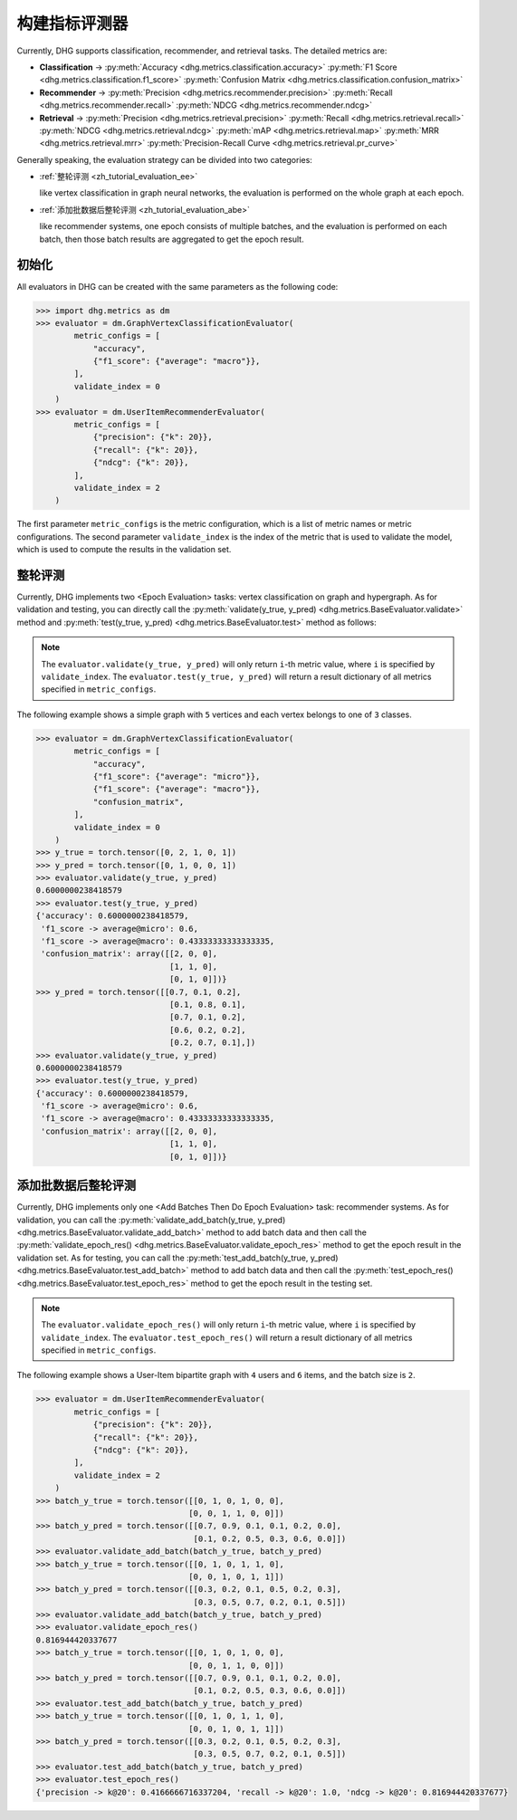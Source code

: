
构建指标评测器
=================

Currently, DHG supports classification, recommender, and retrieval tasks. The detailed metrics are:

- **Classification** ->
  :py:meth:`Accuracy <dhg.metrics.classification.accuracy>` 
  :py:meth:`F1 Score <dhg.metrics.classification.f1_score>` 
  :py:meth:`Confusion Matrix <dhg.metrics.classification.confusion_matrix>`
  
- **Recommender** -> 
  :py:meth:`Precision <dhg.metrics.recommender.precision>`
  :py:meth:`Recall <dhg.metrics.recommender.recall>`
  :py:meth:`NDCG <dhg.metrics.recommender.ndcg>`

- **Retrieval** -> 
  :py:meth:`Precision <dhg.metrics.retrieval.precision>`
  :py:meth:`Recall <dhg.metrics.retrieval.recall>`
  :py:meth:`NDCG <dhg.metrics.retrieval.ndcg>`
  :py:meth:`mAP <dhg.metrics.retrieval.map>`
  :py:meth:`MRR <dhg.metrics.retrieval.mrr>`
  :py:meth:`Precision-Recall Curve <dhg.metrics.retrieval.pr_curve>`


Generally speaking, the evaluation strategy can be divided into two categories:

- :ref:`整轮评测 <zh_tutorial_evaluation_ee>`
  
  like vertex classification in graph neural networks, the evaluation is performed on the whole graph at each epoch.


- :ref:`添加批数据后整轮评测 <zh_tutorial_evaluation_abe>`
  
  like recommender systems, one epoch consists of multiple batches, and the evaluation is performed on each batch, then those batch results are aggregated to get the epoch result.

初始化
---------------

All evaluators in DHG can be created with the same parameters as the following code:

.. code-block:: python

    >>> import dhg.metrics as dm
    >>> evaluator = dm.GraphVertexClassificationEvaluator(
            metric_configs = [
                "accuracy",
                {"f1_score": {"average": "macro"}},
            ],
            validate_index = 0
        )
    >>> evaluator = dm.UserItemRecommenderEvaluator(
            metric_configs = [
                {"precision": {"k": 20}},
                {"recall": {"k": 20}},
                {"ndcg": {"k": 20}},
            ],
            validate_index = 2
        )

The first parameter ``metric_configs`` is the metric configuration, which is a list of metric names or metric configurations. 
The second parameter ``validate_index`` is the index of the metric that is used to validate the model, which is used to compute the results in the validation set.

.. _zh_tutorial_evaluation_ee:

整轮评测
-----------------------------------

Currently, DHG implements two <Epoch Evaluation> tasks: vertex classification on graph and hypergraph. 
As for validation and testing, you can directly call the :py:meth:`validate(y_true, y_pred) <dhg.metrics.BaseEvaluator.validate>` method and 
:py:meth:`test(y_true, y_pred) <dhg.metrics.BaseEvaluator.test>` method as follows:

.. note:: 

    The ``evaluator.validate(y_true, y_pred)`` will only return ``i``-th metric value, where ``i`` is specified by ``validate_index``. 
    The ``evaluator.test(y_true, y_pred)`` will return a result dictionary of all metrics specified in ``metric_configs``.

The following example shows a simple graph with ``5`` vertices and each vertex belongs to one of ``3`` classes.

.. code-block:: python

    >>> evaluator = dm.GraphVertexClassificationEvaluator(
            metric_configs = [
                "accuracy",
                {"f1_score": {"average": "micro"}},
                {"f1_score": {"average": "macro"}},
                "confusion_matrix",
            ],
            validate_index = 0
        )
    >>> y_true = torch.tensor([0, 2, 1, 0, 1])
    >>> y_pred = torch.tensor([0, 1, 0, 0, 1])
    >>> evaluator.validate(y_true, y_pred)
    0.6000000238418579
    >>> evaluator.test(y_true, y_pred)
    {'accuracy': 0.6000000238418579, 
     'f1_score -> average@micro': 0.6, 
     'f1_score -> average@macro': 0.43333333333333335, 
     'confusion_matrix': array([[2, 0, 0],
                                [1, 1, 0],
                                [0, 1, 0]])}
    >>> y_pred = torch.tensor([[0.7, 0.1, 0.2],
                                [0.1, 0.8, 0.1],
                                [0.7, 0.1, 0.2],
                                [0.6, 0.2, 0.2],
                                [0.2, 0.7, 0.1],])
    >>> evaluator.validate(y_true, y_pred)
    0.6000000238418579
    >>> evaluator.test(y_true, y_pred)
    {'accuracy': 0.6000000238418579, 
     'f1_score -> average@micro': 0.6, 
     'f1_score -> average@macro': 0.43333333333333335, 
     'confusion_matrix': array([[2, 0, 0],
                                [1, 1, 0],
                                [0, 1, 0]])}


.. _zh_tutorial_evaluation_abe:

添加批数据后整轮评测
--------------------------------------------------

Currently, DHG implements only one <Add Batches Then Do Epoch Evaluation> task: recommender systems. 
As for validation, you can call the :py:meth:`validate_add_batch(y_true, y_pred) <dhg.metrics.BaseEvaluator.validate_add_batch>` method to add batch data
and then call the :py:meth:`validate_epoch_res() <dhg.metrics.BaseEvaluator.validate_epoch_res>` method to get the epoch result in the validation set.
As for testing, you can call the :py:meth:`test_add_batch(y_true, y_pred) <dhg.metrics.BaseEvaluator.test_add_batch>` method to add batch data
and then call the :py:meth:`test_epoch_res() <dhg.metrics.BaseEvaluator.test_epoch_res>` method to get the epoch result in the testing set.

.. note:: 

    The ``evaluator.validate_epoch_res()`` will only return ``i``-th metric value, where ``i`` is specified by ``validate_index``. 
    The ``evaluator.test_epoch_res()`` will return a result dictionary of all metrics specified in ``metric_configs``.

The following example shows a User-Item bipartite graph with ``4`` users and ``6`` items, and the batch size is ``2``.

.. code-block:: python

    >>> evaluator = dm.UserItemRecommenderEvaluator(
            metric_configs = [
                {"precision": {"k": 20}},
                {"recall": {"k": 20}},
                {"ndcg": {"k": 20}},
            ],
            validate_index = 2
        )
    >>> batch_y_true = torch.tensor([[0, 1, 0, 1, 0, 0],
                                    [0, 0, 1, 1, 0, 0]])
    >>> batch_y_pred = torch.tensor([[0.7, 0.9, 0.1, 0.1, 0.2, 0.0],
                                     [0.1, 0.2, 0.5, 0.3, 0.6, 0.0]])
    >>> evaluator.validate_add_batch(batch_y_true, batch_y_pred)
    >>> batch_y_true = torch.tensor([[0, 1, 0, 1, 1, 0],
                                    [0, 0, 1, 0, 1, 1]])
    >>> batch_y_pred = torch.tensor([[0.3, 0.2, 0.1, 0.5, 0.2, 0.3],
                                     [0.3, 0.5, 0.7, 0.2, 0.1, 0.5]])
    >>> evaluator.validate_add_batch(batch_y_true, batch_y_pred)
    >>> evaluator.validate_epoch_res()
    0.816944420337677
    >>> batch_y_true = torch.tensor([[0, 1, 0, 1, 0, 0],
                                    [0, 0, 1, 1, 0, 0]])
    >>> batch_y_pred = torch.tensor([[0.7, 0.9, 0.1, 0.1, 0.2, 0.0],
                                     [0.1, 0.2, 0.5, 0.3, 0.6, 0.0]])
    >>> evaluator.test_add_batch(batch_y_true, batch_y_pred)
    >>> batch_y_true = torch.tensor([[0, 1, 0, 1, 1, 0],
                                    [0, 0, 1, 0, 1, 1]])
    >>> batch_y_pred = torch.tensor([[0.3, 0.2, 0.1, 0.5, 0.2, 0.3],
                                     [0.3, 0.5, 0.7, 0.2, 0.1, 0.5]])
    >>> evaluator.test_add_batch(batch_y_true, batch_y_pred)
    >>> evaluator.test_epoch_res()
    {'precision -> k@20': 0.4166666716337204, 'recall -> k@20': 1.0, 'ndcg -> k@20': 0.816944420337677}

